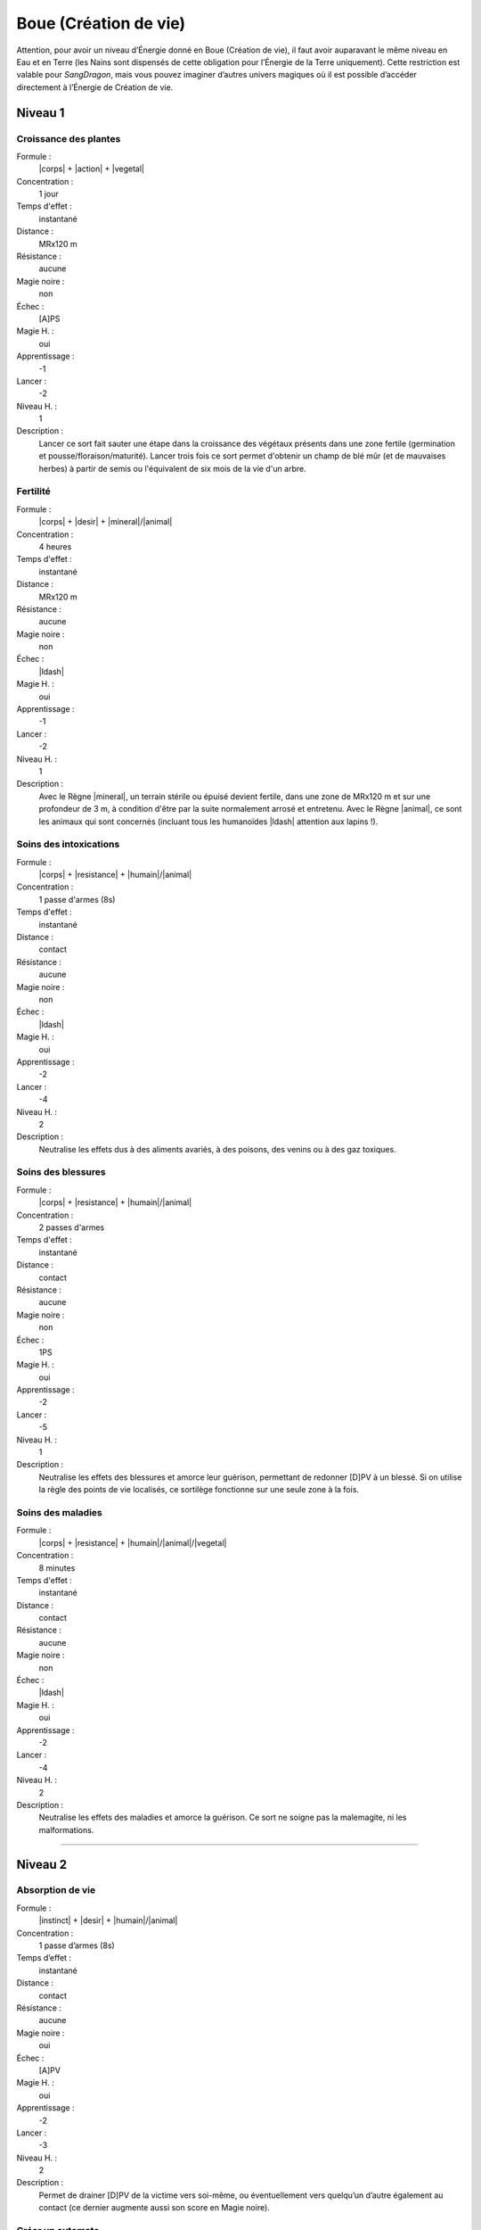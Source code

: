 
Boue (Création de vie)
======================

Attention, pour avoir un niveau d’Énergie donné en Boue (Création de vie), il
faut avoir auparavant le même niveau en Eau et en Terre (les Nains sont
dispensés de cette obligation pour l’Énergie de la Terre uniquement). Cette
restriction est valable pour *SangDragon*, mais vous pouvez imaginer d’autres
univers magiques où il est possible d’accéder directement à l’Énergie de
Création de vie.

Niveau 1
--------

Croissance des plantes
^^^^^^^^^^^^^^^^^^^^^^

Formule :
    |corps| + |action| + |vegetal|
Concentration :
    1 jour
Temps d'effet :
    instantané
Distance :
    MRx120 m
Résistance :
    aucune
Magie noire :
    non
Échec :
    [A]PS
Magie H. :
    oui
Apprentissage :
    -1
Lancer :
    -2
Niveau H. :
    1
Description :
    Lancer ce sort fait sauter une étape dans la croissance des végétaux
    présents dans une zone fertile (germination et pousse/floraison/maturité).
    Lancer trois fois ce sort permet d'obtenir un champ de blé mûr (et de
    mauvaises herbes) à partir de semis ou l'équivalent de six mois de la vie
    d'un arbre.

Fertilité
^^^^^^^^^

Formule :
    |corps| + |desir| + |mineral|/|animal|
Concentration :
    4 heures
Temps d'effet :
    instantané
Distance :
    MRx120 m
Résistance :
    aucune
Magie noire :
    non
Échec :
    |ldash|
Magie H. :
    oui
Apprentissage :
    -1
Lancer :
    -2
Niveau H. :
    1
Description :
    Avec le Règne |mineral|, un terrain stérile ou épuisé devient fertile, dans
    une zone de MRx120 m et sur une profondeur de 3 m, à condition d'être par
    la suite normalement arrosé et entretenu. Avec le Règne |animal|, ce sont
    les animaux qui sont concernés (incluant tous les humanoïdes |ldash|
    attention aux lapins !).

Soins des intoxications
^^^^^^^^^^^^^^^^^^^^^^^

Formule :
    |corps| + |resistance| + |humain|/|animal|
Concentration :
    1 passe d'armes (8s)
Temps d'effet :
    instantané
Distance :
    contact
Résistance :
    aucune
Magie noire :
    non
Échec :
    |ldash|
Magie H. :
    oui
Apprentissage :
    -2
Lancer :
    -4
Niveau H. :
    2
Description :
    Neutralise les effets dus à des aliments avariés, à des poisons, des venins
    ou à des gaz toxiques.

Soins des blessures
^^^^^^^^^^^^^^^^^^^

Formule :
    |corps| + |resistance| + |humain|/|animal|
Concentration :
    2 passes d'armes
Temps d'effet :
    instantané
Distance :
    contact
Résistance :
    aucune
Magie noire :
    non
Échec :
    1PS
Magie H. :
    oui
Apprentissage :
    -2
Lancer :
    -5
Niveau H. :
    1
Description :
    Neutralise les effets des blessures et amorce leur guérison, permettant de
    redonner [D]PV à un blessé. Si on utilise la règle des points de vie
    localisés, ce sortilège fonctionne sur une seule zone à la fois.

Soins des maladies
^^^^^^^^^^^^^^^^^^

Formule :
    |corps| + |resistance| + |humain|/|animal|/|vegetal|
Concentration :
    8 minutes
Temps d'effet :
    instantané
Distance :
    contact
Résistance :
    aucune
Magie noire :
    non
Échec :
    |ldash|
Magie H. :
    oui
Apprentissage :
    -2
Lancer :
    -4
Niveau H. :
    2
Description :
    Neutralise les effets des maladies et amorce la guérison. Ce sort ne soigne
    pas la malemagite, ni les malformations.

----

Niveau 2
--------

Absorption de vie
^^^^^^^^^^^^^^^^^

Formule :
    |instinct| + |desir| + |humain|/|animal|
Concentration :
    1 passe d’armes (8s)
Temps d’effet :
    instantané
Distance :
    contact
Résistance :
    aucune
Magie noire :
    oui
Échec :
    [A]PV
Magie H. :
    oui
Apprentissage :
    -2
Lancer :    
    -3
Niveau H. :
    2
Description :
    Permet de drainer [D]PV de la victime vers soi-même, ou éventuellement vers
    quelqu’un d’autre également au contact (ce dernier augmente aussi son
    score en Magie noire).

Créer un automate
^^^^^^^^^^^^^^^^^

Formule :
    |esprit| + |action| + |mecanique|
Concentration :
    1 heure
Temps d'effet :
    MR mois
Distance :
    contact
Résistance :
    aucune
Magie noire :
    selon l'intention
Échec :
    |ldash|
Magie H. :
    oui
Apprentissage :
    -4
Lancer :
    -6
Niveau H. :
    3
Description :
    Permet d'animer un automate, c'est-à-dire tout objet possédant roues ou
    articulations pour se mouvoir. Les divers talents, PV et PS de l'automate
    valent [F] ; il ne possède que deux sens : l'ouïe et la vue. Il peut obéir
    à [F] ordres simples (transporter des objets de A à B, garder une
    pièce...).

Croisement d'espèces
^^^^^^^^^^^^^^^^^^^^

Formule :
    |corps| + |desir| + |animal|/|humain|
Concentration :
    4 heures
Temps d'effet :
    instantané
Distance :
    4 m
Résistance :
    standard
Magie noire :
    oui
Échec :
    [A]EP
Magie H. :
    oui
Apprentissage :
    -4
Lancer :
    -6
Niveau H. :
    3
Description :
    Permet, à partir de deux êtres vivants, d'intervertir [C] parties de leurs
    corps. Pour créer un mélange à partir de trois êtres, il faut donc répéter
    l'opération deux fois. Les êtres ainsi créés peuvent se reproduire, à
    condition d'avoir fabriqué un mâle et une femelle compatibles. Ne permet
    pas de croiser des Règnes différents, sauf humanoïde et animal en utilisant
    le Néant |neant|.

Croissance accélérée
^^^^^^^^^^^^^^^^^^^^

Formule :
    |corps| + |desir| + |vegetal|/|animal|/|humain|
Concentration :
    4 heures
Temps d'effet :
    1 jour
Distance :
    4 m
Résistance :
    standard
Magie noire :
    oui
Échec :
    [B]PS
Magie H. :
    oui
Apprentissage :
    -1
Lancer :
    -2
Niveau H. :
    1
Description :
    Fait vieillir la cible de MR années en une journée. La victime garde toutes
    ses capacités intellectuelles.

Régénérer membres et organes
^^^^^^^^^^^^^^^^^^^^^^^^^^^^

Formule :
    |corps| + |action| + |vegetal|/|animal|/|humain|
Concentration :
    4 heures
Temps d'effet :
    instantané
Distance :
    contact
Résistance :
    aucune
Magie noire :
    selon le consentement du sujet
Échec :
    [A]PS
Magie H. :
    oui
Apprentissage :
    -2
Lancer :
    -4
Niveau H. :
    2
Description :
    Permet de régénérer des organes écrasés ou arrachés (des branches pour un
    arbre) tels qu'ils étaient au moment de leur destruction. Permet de
    redresser une malformation si elle est accidentelle, mais pas si elle est
    congénitale.

Stérilité
^^^^^^^^^

Formule :
    |corps| + |resistance| + |mineral|/|vegetal|/|animal|/|humain|
Concentration :
    1 heure
Temps d'effet :
    instantané
Distance :
    MRx120 m
Résistance :
    aucune
Magie noire :
    oui
Échec :
    [A]PS
Magie H. :
    oui
Apprentissage :
    -2
Lancer :
    -4
Niveau H. :
    2
Description :
    Avec le Règne Minéral |mineral|, le terrain touché devient stérile dans la
    zone visée. Les plantes qui y poussaient meurent en quelques jours. Le
    sortilège employé avec les autres Règnes empêche la reproduction.

Vieillesse
^^^^^^^^^^

Formule :
    |corps| + |action| + |mineral|/|vegetal|/|animal|/|humain|
Concentration :
    4 passes d'armes
Temps d'effet :
    instantané
Distance :
    12 m
Résistance :
    standard
Magie noire :
    oui
Échec :
    le magicien vieillit d'un an
Magie H. :
    oui
Apprentissage :
    -4
Lancer :
    -6
Niveau H. :
    3
Description :
    Le sujet devient immédiatement vieux, quel que soit son âge de départ (il
    lui reste alors environ 1/10e de sa durée de vie normale).

----

Niveau 3
--------

Création d'un clone
^^^^^^^^^^^^^^^^^^^

Formule :
    |corps| + |action| + |vegetal|/|animal|/|humain|
Concentration :
    8 heures
Temps d'effet :
    MR années
Distance :
    contact
Résistance :
    standard
Magie noire :
    oui
Échec :
    [B]EP
Magie H. :
    oui
Apprentissage :
    -4
Lancer :
    -8
Niveau H. :
    3
Description :
    Crée une copie exacte de l'être original (y compris ses souvenirs et sa
    personnalité), complètement autonome (comme les jumeaux). Il est nécessaire
    de disposer du même volume de boue que le volume de l'être que l'on veut
    cloner. Le clone vit MR années (à la fin desquelles il redevient boue). Le
    magicien ne peut pas se cloner lui-même.

Création d'un golem
^^^^^^^^^^^^^^^^^^^

Formule :
    |corps| + |desir| + |mineral|
Concentration :
    2 jours
Temps d'effet :
    instantané
Distance :
    contact
Résistance :
    aucune
Magie noire :
    oui
Échec :
    [C]EP et [B]PV
Magie H. :
    oui
Apprentissage :
    -4
Lancer :
    -7
Niveau H. :
    3
Description :
    Le golem est un colosse de glaise, assez pataud, animé par un focus fiché
    dans sa masse. Ce focus contient une étincelle de l'esprit du magicien, et
    le golem peut obéir aux ordres avec un petit peu d'initiative personnelle.
    Ses caractéristiques sont celles d'un élémental de Terre (voir Bestiaire p.
    |s| :pageref:`les-elementaux`), à ceci près qu'il peut être touché par des
    armes normales. Sa puissance dépend du nombre de PM contenus dans le focus
    (1 à 6 : golem faible, 7 à 12 : golem moyen, au-delà : golem fort). Le
    golem obéit à celui qui a mis le plus de points de magie dans son focus.
    Virtuellement éternel, s'il est laissé longtemps au soleil, il sèche et
    craquelle en quelques jours.

Croisement de Règnes
^^^^^^^^^^^^^^^^^^^^

Formule :
    |corps| + |desir| + |neant|
Concentration :
    4 heures
Temps d'effet :
    instantané
Distance :
    4 m
Résistance :
    standard
Magie noire :
    oui
Échec :
    [B]PS et [A]EP
Magie H. :
    non
Description :
    Permet de mélanger des traits d'organismes de Règnes différents
    (homme-arbre, lion de pierre, etc.). Ces créatures n'étant viables que
    magiquement, elles ne peuvent pas se reproduire, sauf par magie.

Rajeunissement
^^^^^^^^^^^^^^

Formule :
    |corps| + |desir| + |humain|
Concentration :
    4 heures
Temps d'effet :
    instantané
Distance :
    contact
Résistance :
    aucune
Magie noire :
    oui
Échec :
    le magicien vieillit de un an
Magie H. :
    non
Description :
    La cible rajeunit de MR années. Le magicien ne peut pas lancer ce sort sur
    lui-même.

Résurrection
^^^^^^^^^^^^

Formule :
    |instinct| + |desir| + |animal|/|humain|
Concentration :
    8 heures
Temps d'effet :
    instantané
Distance :
    contact
Résistance :
    aucune
Magie noire :
    oui
Échec :
    [B]PS et [A]EP
Magie H. :
    oui
Apprentissage :
    -4
Lancer :
    -7
Niveau H. :
    3
Description :
    Ramène un mort à 1PV, à condition que la mort remonte à moins de MR jours.
    Le sujet du sort perd définitivement 1EP.

Transformation en animal
^^^^^^^^^^^^^^^^^^^^^^^^

Formule :
    |corps| + |desir| + |humain|
Concentration :
    4 passes d'armes (30s)
Temps d'effet :
    MR heures
Distance :
    personnel
Résistance :
    aucune
Magie noire :
    oui
Échec :
    [B]PS et [A]EP
Magie H. :
    non
Description :
    Le magicien prend la forme d'un animal de son choix, à condition que son
    gabarit reste grosso modo le même ; ses caractéristiques ne changent pas
    (hormis ses modes de déplacement, de respiration ou d'attaque). Chaque
    nouvelle transformation dure 4 passes d'armes (30s, incompressibles).

----

